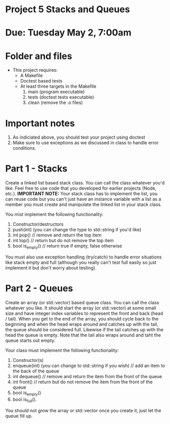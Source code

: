 * Project 5 Stacks and Queues

* Due: Tuesday May 2, 7:00am

* Folder and files

- This project requires:
  - A Makefile
  - Doctest based tests
  - At least three targets in the Makefile
    1. main (program executable)
    2. tests (doctest tests executable)
    3. clean (remove the .o files) 

* Important notes
1. As indiciated above, you should test your project using doctest
2. Make sure to use exceptions as we discussed in class to handle error conditions.


* Part 1 - Stacks

Create a linked list based stack class. You can call the class
whatever you'd like. Feel free to use code that you developed for
earlier projects (Node, etc.). *IMPORTANT NOTE:* Your stack class has to implement the list, you can reuse code but 
you can't just have an instance variable with a list as a member you must create and manipulate the linked list in your stack class.


You mist implement the following functionality:
1. Constructor/destructors
2. push(int) (you can change the type to std::string if you'd like)
3. int pop() // remove and return the top item
4. int top() // return but do not remove the top item
5. bool is_empty() // return true if empty, false otherwise

You must also use exception handling (try/catch) to handle error
situations like stack empty and full (although you really can't test
full easily so just implement it but don't worry about testing).


* Part 2 - Queues

Create an array (or std::vector) based queue class. You can call the class whatever you like. 
It should start the array (or std::vector) at some small size and have integer index variables to represent the front and back (head / tail). When you get to the end of the array, you should cycle back to the beginning and when the head wraps around and catches up with the tail, the queue should be considered full. Likewise if the tail catches up with the head the queue is empty. Note that the tail also wraps around and taht the queue starts out empty.


Your class must implement the following functionality:
1. Constructor(s)
2. enqueue(int) (you can change to std::string if you wish) // add an item to the back of the queue
3. int dequeue() // remove and return the item from the front of the queue
4. int front() // return but do not remove the item from the front of the queue
5. bool is_empty()
6. bool is_full().

You should not grow the array or std::vector once you create it, just let the queue fill up.

